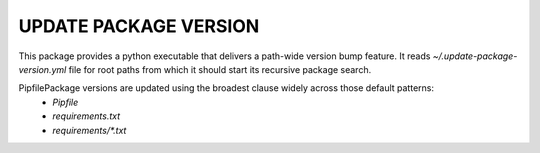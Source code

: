 UPDATE PACKAGE VERSION
----------------------

This package provides a python executable that delivers a path-wide version bump feature.
It reads `~/.update-package-version.yml` file for root paths from which it should start its recursive package search.

PipfilePackage versions are updated using the broadest clause widely across those default patterns:
 - `Pipfile`
 - `requirements.txt`
 - `requirements/*.txt`
 
